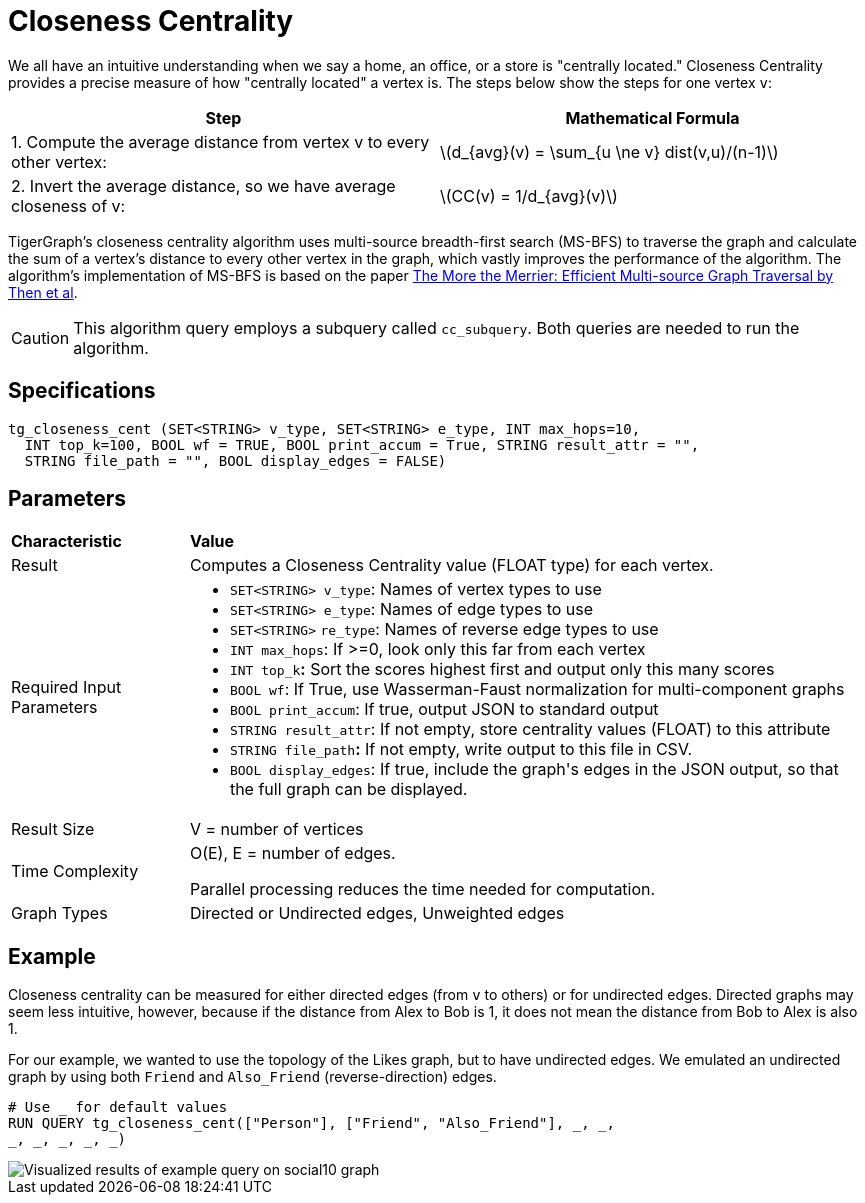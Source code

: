 = Closeness Centrality
:stem: latexmath

We all have an intuitive understanding when we say a home, an office, or a store is "centrally located." Closeness Centrality provides a precise measure of how "centrally located" a vertex is. The steps below show the steps for one vertex `v`:

|===
| Step | Mathematical Formula

| 1. Compute the average distance from vertex v to every other vertex:
| stem:[d_{avg}(v) = \sum_{u \ne v} dist(v,u)/(n-1)]

| 2. Invert the average distance, so we have average closeness of v:
| stem:[CC(v) = 1/d_{avg}(v)]
|===

TigerGraph's closeness centrality algorithm uses multi-source breadth-first search (MS-BFS) to traverse the graph and calculate the sum of a vertex's distance to every other vertex in the graph, which vastly improves the performance of the algorithm. The algorithm's implementation of MS-BFS is based on the paper https://db.in.tum.de/~kaufmann/papers/msbfs.pdf[The More the Merrier: Efficient Multi-source Graph Traversal by Then et al].

[CAUTION]
====
This algorithm query employs a subquery called `cc_subquery`. Both queries are needed to run the algorithm.
====

== Specifications

[,gsql]
----
tg_closeness_cent (SET<STRING> v_type, SET<STRING> e_type, INT max_hops=10,
  INT top_k=100, BOOL wf = TRUE, BOOL print_accum = True, STRING result_attr = "",
  STRING file_path = "", BOOL display_edges = FALSE)
----

== *Parameters*

+++<table>++++++<thead>++++++<tr>++++++<th style="text-align:left">++++++<b>+++Characteristic+++</b>++++++</th>+++
      +++<th style="text-align:left">+++Value+++</th>++++++</tr>++++++</thead>+++
  +++<tbody>++++++<tr>++++++<td style="text-align:left">+++Result+++</td>+++
      +++<td style="text-align:left">+++Computes a Closeness Centrality value (FLOAT type) for each vertex.+++</td>++++++</tr>+++
    +++<tr>++++++<td style="text-align:left">+++Required Input Parameters+++</td>+++
      +++<td style="text-align:left">++++++<ul>++++++<li>++++++<code>+++SET<STRING> v_type+++</code>+++: Names of vertex types to use+++</li>+++
          +++<li>++++++<code>+++SET<STRING> e_type+++</code>+++: Names of edge types to use+++</li>+++
          +++<li>++++++<code>+++SET<STRING>+++</code>+++  +++<code>+++re_type+++</code>+++: Names of reverse edge
            types to use+++</li>+++
          +++<li>++++++<code>+++INT max_hops+++</code>+++: If >=0, look only this far from each vertex+++</li>+++
          +++<li>++++++<code>+++INT top_k+++</code>++++++<b>+++:+++</b>+++ Sort the scores highest first and output
            only this many scores+++</li>+++
          +++<li>++++++<code>+++BOOL wf+++</code>+++: If True, use Wasserman-Faust normalization for multi-component
            graphs+++</li>+++
          +++<li>++++++<code>+++BOOL print_accum+++</code>+++: If true, output JSON to standard output+++</li>+++
          +++<li>++++++<code>+++STRING result_attr+++</code>+++: If not empty, store centrality values
            (FLOAT) to this attribute+++</li>+++
          +++<li>++++++<code>+++STRING file_path+++</code>++++++<b>+++:+++</b>+++ If not empty, write output to this
            file in CSV.+++</li>+++
          +++<li>++++++<code>+++BOOL display_edges+++</code>+++: If true, include the graph&apos;s edges
            in the JSON output, so that the full graph can be displayed.+++</li>++++++</ul>++++++</td>++++++</tr>+++
    +++<tr>++++++<td style="text-align:left">+++Result Size+++</td>+++
      +++<td style="text-align:left">+++V = number of vertices+++</td>++++++</tr>+++
    +++<tr>++++++<td style="text-align:left">+++Time Complexity+++</td>+++
      +++<td style="text-align:left">++++++<p>+++O(E), E = number of edges.+++</p>+++
        +++<p>+++Parallel processing reduces the time needed for computation.+++</p>++++++</td>++++++</tr>+++
    +++<tr>++++++<td style="text-align:left">+++Graph Types+++</td>+++
      +++<td style="text-align:left">+++Directed or Undirected edges, Unweighted edges+++</td>++++++</tr>++++++</tbody>++++++</table>+++

== Example

Closeness centrality can be measured for either directed edges (from `v` to others) or for undirected edges. Directed graphs may seem less intuitive, however, because if the distance from Alex to Bob is 1, it does not mean the distance from Bob to Alex is also 1.

For our example, we wanted to use the topology of the Likes graph, but to have undirected edges. We emulated an undirected graph by using both `Friend` and `Also_Friend` (reverse-direction) edges.

[,gsql]
----
# Use _ for default values
RUN QUERY tg_closeness_cent(["Person"], ["Friend", "Also_Friend"], _, _,
_, _, _, _, _)
----

image::../../.gitbook/assets/closeness_result.png[Visualized results of example query on social10 graph, with Friend and Also_Friend edges]

